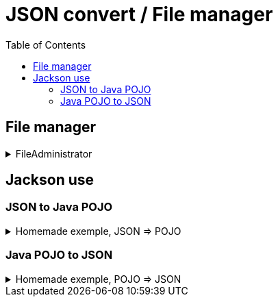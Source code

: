 :imagesdir: images
:couchbase_version: current
:toc:
:project_id: gs-how-to-write-a-guide
:icons: font
:source-highlighter: prettify
:tags: guides,meta


= JSON convert / File manager

== File manager



.FileAdministrator
[%collapsible]
====
.FileAdministrator.java
----
import java.io.File;
import java.io.FileWriter;
import java.io.IOException;

public class FileAdministrator {

    // "filename.txt"
    private String fileTitle;
    // "some text"
    private String content;

    public void createFile(String fileTitle){
        try {
            File myObj = new File(fileTitle);
            if (myObj.createNewFile()) {
                System.out.println("File created: " + myObj.getName());
            } else {
                System.out.println("File already exists.");
            }
        } catch (IOException e) {
            System.out.println("An error occurred.");
            e.printStackTrace();
        }
    }

    public void editFile(String fileTitle, String content){
        try {
            FileWriter myWriter = new FileWriter(fileTitle);
            myWriter.write((content));
            myWriter.close();
            System.out.println("Editing correctly file " + fileTitle);

        } catch (IOException e) {
            System.out.println("An error occured");
            e.printStackTrace();
        }
    }

    public void checkIfFileIsEmpty(String fileTitle){
        File fileToCheck = new File(fileTitle);

        if (fileToCheck.length() == 0){
            System.out.println("File is empty");
        } else {
            System.out.println("File is not empty");
        }

    }

}

----

.AppDemo.java
----
import JavaObject.Person;

public class AppDemo {

    public static void main (String []args) throws Exception {
        

// |==================================================|
// |            File management tests                 |
// |==================================================|

        String fileTitle = "fileTest.txt";
        String fileContent = "Write in a file is a tricky action, but it's really usable!";

        System.out.println();
        System.out.println("|---------------------|");
        System.out.println("|  File Manager test  |");
        System.out.println("|---------------------|");
        System.out.println();

        FileAdministrator fileAdm = new FileAdministrator();

        // Step 1 - Create a file
        fileAdm.createFile(fileTitle);

        // Step 2 - Edit a file
        fileAdm.editFile(fileTitle, fileContent);

        // Step 3 - Check if a file is empty
        fileAdm.checkIfFileIsEmpty(fileTitle);
    

}

----
====

== Jackson use

=== JSON to Java POJO


.Homemade exemple, JSON => POJO
[%collapsible]
====
link:http://tutorials.jenkov.com/java-json/jackson-installation.html[Jackson dependencies] / link:http://tutorials.jenkov.com/java-json/jackson-objectmapper.html[Jaskson tutorial ObjectMapper]

.AppDemo.java
----
public class AppDemo {

    public static void main (String []args) throws Exception {

        JsonConvertAdministrator jsConvert = new JsonConvertAdministrator();

        // Step 1
        jsConvert.readJson();
    }
}
----

.JsonConvertAdministrator.java
----
import java.io.File;

public class JsonConvertAdministrator {

    public void readJson () throws Exception {
        ObjectMapper mapper = new ObjectMapper();

        Person personTest = (mapper.readValue(new File("test.json"), Person.class));

        System.out.println("First name: " + personTest.getFirstName());
        System.out.println("Last name: " + personTest.getLastName());
    }
}
----

.Person.java
----
package JavaObject;

public class Person {

    private int id;
    private String firstName;
    private String lastName;
    private boolean active;

    public Person(int id, String firstName, String lastName, boolean active) {
        this.id = id;
        this.firstName = firstName;
        this.lastName = lastName;
        this.active = active;
    }

    public Person() {
    }

    public int getId() {
        return id;
    }

    public void setId(int id) {
        this.id = id;
    }

    public String getFirstName() {
        return firstName;
    }

    public void setFirstName(String firstName) {
        this.firstName = firstName;
    }

    public String getLastName() {
        return lastName;
    }

    public void setLastName(String lastName) {
        this.lastName = lastName;
    }

    public boolean isActive() {
        return active;
    }

    public void setActive(boolean active) {
        this.active = active;
    }
}

----

====





=== Java POJO to JSON

.Homemade exemple, POJO => JSON
[%collapsible]
====
link:http://tutorials.jenkov.com/java-json/jackson-installation.html[Jackson dependencies] / link:http://tutorials.jenkov.com/java-json/jackson-objectmapper.html[Jaskson tutorial ObjectMapper]

.AppDemo.java
----
import JavaObject.Person;

public class AppDemo {

    public static void main (String []args) throws Exception {

 // |==================================================|
 // |            JSON convert tests                    |
 // |==================================================|

        JsonConvertAdministrator jsConvert = new JsonConvertAdministrator();

        String filePathNameReadFunction = "test.json";

        System.out.println();
        System.out.println("|-----------------------------|");
        System.out.println("|  JSON Convert Manager test  |");
        System.out.println("|-----------------------------|");
        System.out.println();

        // Step 1 - Create file
        /*jsConvert.readJson(filePathNameReadFunction);*/

        // Step 2 - Create the object
        Person personToSave = new Person(
                2,
                "Nour",
                "Attié",
                true);

        // Step 3 - Save the object
        jsConvert.writeJson("testWrite.json", personToSave);

    }

}

----

.Person.java
----package JavaObject;

public class Person {

    private int id;
    private String firstName;
    private String lastName;
    private boolean active;

    public Person(int id, String firstName, String lastName, boolean active) {
        this.id = id;
        this.firstName = firstName;
        this.lastName = lastName;
        this.active = active;
    }

    public Person() {
    }

    public int getId() {
        return id;
    }

    public void setId(int id) {
        this.id = id;
    }

    public String getFirstName() {
        return firstName;
    }

    public void setFirstName(String firstName) {
        this.firstName = firstName;
    }

    public String getLastName() {
        return lastName;
    }

    public void setLastName(String lastName) {
        this.lastName = lastName;
    }

    public boolean isActive() {
        return active;
    }

    public void setActive(boolean active) {
        this.active = active;
    }
}
----



====



